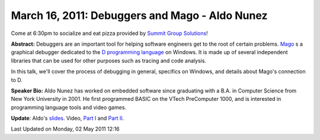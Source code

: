 March 16, 2011: Debuggers and Mago - Aldo Nunez
-------------------------------------------------

Come at 6:30pm to socialize and eat pizza provided by
`Summit Group Solutions <http://www.summitgroupsolutions.com/>`_!

**Abstract:** Debuggers are an important tool for helping software engineers
get to the root of certain problems.
`Mago <http://dsource.org/projects/mago_debugger>`_ 
s a graphical debugger dedicated to the
`D programming language <http://en.wikipedia.org/wiki/D_(programming_language)>`_
on Windows.
It is made up of several independent libraries that can be used
for other purposes such as tracing and code analysis.

In this talk, we'll cover the process of debugging in general,
specifics on Windows, and details about Mago's connection to D.

**Speaker Bio:** Aldo Nunez has worked on embedded software since
graduating with a B.A. in Computer Science from New York University in 2001.
He first programmed BASIC on the VTech PreComputer 1000,
and is interested in programming language tools and video games.

**Update**:
Aldo's `slides <http://www.nwcpp.org/images/stories/mago%20debugger%20inner%20workings.pptx>`_.
Video, `Part I <http://vimeo.com/21323893>`_ and `Part II <http://vimeo.com/21605995>`_.

Last Updated on Monday, 02 May 2011 12:16  
